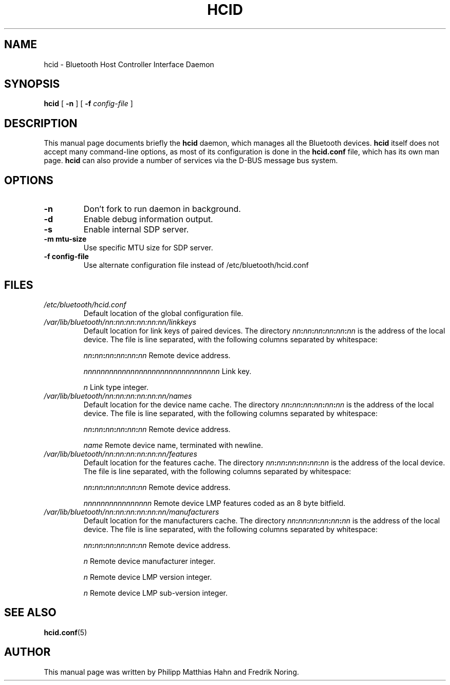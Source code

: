 .\" 
.TH "HCID" "8" "March 2004" "hcid - HCI daemon" "System management commands"
.SH "NAME"
hcid \- Bluetooth Host Controller Interface Daemon

.SH "SYNOPSIS"
.B hcid
[
.B \-n
] [
.B \-f
.I config\-file
]

.SH "DESCRIPTION"
This manual page documents briefly the
.B hcid
daemon, which manages all the Bluetooth devices. 
.B hcid
itself does not accept many command\-line options, as most of its
configuration is done in the 
.B hcid.conf
file, which has its own man page.
.B hcid
can also provide a number of services via the D-BUS message bus
system.
.SH "OPTIONS"
.TP 
.BI \-n
Don't fork to run daemon in background.
.TP
.BI \-d
Enable debug information output.
.TP
.BI \-s
Enable internal SDP server.
.TP
.BI \-m\ mtu\-size
Use specific MTU size for SDP server.
.TP 
.BI \-f\ config\-file
Use alternate configuration file instead of /etc/bluetooth/hcid.conf
.SH "FILES"
.TP 
.I /etc/bluetooth/hcid.conf
Default location of the global configuration file.

.TP 
.I /var/lib/bluetooth/nn:nn:nn:nn:nn:nn/linkkeys
Default location for link keys of paired devices. The directory
\fInn\fP\fB:\fP\fInn\fP\fB:\fP\fInn\fP\fB:\fP\fInn\fP\fB:\fP\fInn\fP\fB:\fP\fInn\fP
is the address of the local device. The file is line separated, with
the following columns separated by whitespace:

\fInn\fP\fB:\fP\fInn\fP\fB:\fP\fInn\fP\fB:\fP\fInn\fP\fB:\fP\fInn\fP\fB:\fP\fInn\fP Remote device address.

\fInnnnnnnnnnnnnnnnnnnnnnnnnnnnnnnn\fP Link key.

\fIn\fP Link type integer.

.TP 
.I /var/lib/bluetooth/nn:nn:nn:nn:nn:nn/names
Default location for the device name cache. The directory
\fInn\fP\fB:\fP\fInn\fP\fB:\fP\fInn\fP\fB:\fP\fInn\fP\fB:\fP\fInn\fP\fB:\fP\fInn\fP
is the address of the local device. The file is line separated, with
the following columns separated by whitespace:

\fInn\fP\fB:\fP\fInn\fP\fB:\fP\fInn\fP\fB:\fP\fInn\fP\fB:\fP\fInn\fP\fB:\fP\fInn\fP Remote device address.

\fIname\fP Remote device name, terminated with newline.

.TP 
.I /var/lib/bluetooth/nn:nn:nn:nn:nn:nn/features
Default location for the features cache. The directory
\fInn\fP\fB:\fP\fInn\fP\fB:\fP\fInn\fP\fB:\fP\fInn\fP\fB:\fP\fInn\fP\fB:\fP\fInn\fP
is the address of the local device. The file is line separated, with
the following columns separated by whitespace:

\fInn\fP\fB:\fP\fInn\fP\fB:\fP\fInn\fP\fB:\fP\fInn\fP\fB:\fP\fInn\fP\fB:\fP\fInn\fP Remote device address.

\fInnnnnnnnnnnnnnnn\fP Remote device LMP features coded as an 8 byte bitfield.

.TP 
.I /var/lib/bluetooth/nn:nn:nn:nn:nn:nn/manufacturers
Default location for the manufacturers cache. The directory
\fInn\fP\fB:\fP\fInn\fP\fB:\fP\fInn\fP\fB:\fP\fInn\fP\fB:\fP\fInn\fP\fB:\fP\fInn\fP
is the address of the local device. The file is line separated, with
the following columns separated by whitespace:

\fInn\fP\fB:\fP\fInn\fP\fB:\fP\fInn\fP\fB:\fP\fInn\fP\fB:\fP\fInn\fP\fB:\fP\fInn\fP Remote device address.

\fIn\fP Remote device manufacturer integer.

\fIn\fP Remote device LMP version integer.

\fIn\fP Remote device LMP sub-version integer.

.SH "SEE ALSO"
\fBhcid.conf\fR(5)
.SH "AUTHOR"
This manual page was written by Philipp Matthias Hahn and Fredrik Noring.
